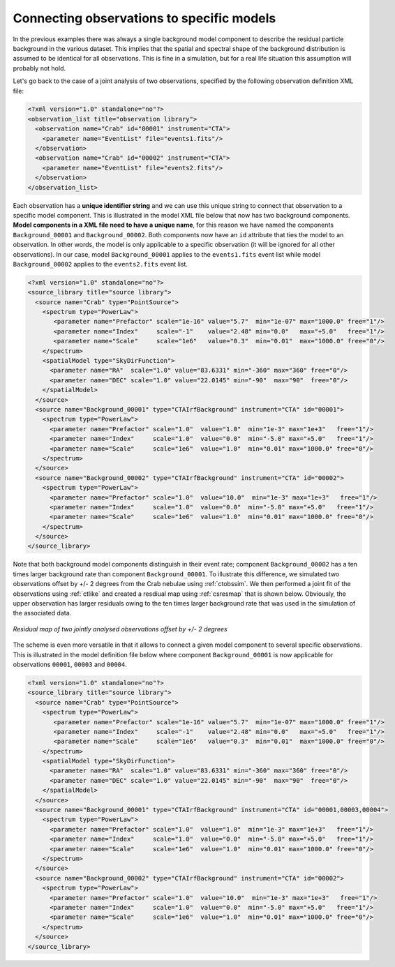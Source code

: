 .. _sec_connecting_model:

Connecting observations to specific models
~~~~~~~~~~~~~~~~~~~~~~~~~~~~~~~~~~~~~~~~~~

In the previous examples there was always a single background model
component to describe the residual particle background in the
various dataset.
This implies that the spatial and spectral shape of the background
distribution is assumed to be identical for all observations.
This is fine in a simulation, but for a real life situation this
assumption will probably not hold.

Let's go back to the case of a joint analysis of two observations,
specified by the following observation definition XML file:

.. code-block:: xml

  <?xml version="1.0" standalone="no"?>
  <observation_list title="observation library">
    <observation name="Crab" id="00001" instrument="CTA">
      <parameter name="EventList" file="events1.fits"/>
    </observation>
    <observation name="Crab" id="00002" instrument="CTA">
      <parameter name="EventList" file="events2.fits"/>
    </observation>
  </observation_list>

Each observation has a **unique identifier string** and we can use this 
unique string to connect that observation to a specific model component.
This is illustrated in the model XML file below that now has two background
components.
**Model components in a XML file need to have a unique name**, for this
reason we have named the components ``Background_00001`` and
``Background_00002``.
Both components now have an ``id`` attribute that ties the model to
an observation.
In other words, the model is only applicable to a specific observation
(it will be ignored for all other observations).
In our case, model ``Background_00001`` applies to the ``events1.fits``
event list while model ``Background_00002`` applies to the ``events2.fits``
event list.

.. code-block:: xml

  <?xml version="1.0" standalone="no"?>
  <source_library title="source library">
    <source name="Crab" type="PointSource">
      <spectrum type="PowerLaw">
         <parameter name="Prefactor" scale="1e-16" value="5.7"  min="1e-07" max="1000.0" free="1"/>
         <parameter name="Index"     scale="-1"    value="2.48" min="0.0"   max="+5.0"   free="1"/>
         <parameter name="Scale"     scale="1e6"   value="0.3"  min="0.01"  max="1000.0" free="0"/>
      </spectrum>
      <spatialModel type="SkyDirFunction">
        <parameter name="RA"  scale="1.0" value="83.6331" min="-360" max="360" free="0"/>
        <parameter name="DEC" scale="1.0" value="22.0145" min="-90"  max="90"  free="0"/>
      </spatialModel>
    </source>
    <source name="Background_00001" type="CTAIrfBackground" instrument="CTA" id="00001">
      <spectrum type="PowerLaw">
        <parameter name="Prefactor" scale="1.0"  value="1.0"  min="1e-3" max="1e+3"   free="1"/>
        <parameter name="Index"     scale="1.0"  value="0.0"  min="-5.0" max="+5.0"   free="1"/>
        <parameter name="Scale"     scale="1e6"  value="1.0"  min="0.01" max="1000.0" free="0"/>
      </spectrum>
    </source>
    <source name="Background_00002" type="CTAIrfBackground" instrument="CTA" id="00002">
      <spectrum type="PowerLaw">
        <parameter name="Prefactor" scale="1.0"  value="10.0"  min="1e-3" max="1e+3"   free="1"/>
        <parameter name="Index"     scale="1.0"  value="0.0"  min="-5.0" max="+5.0"   free="1"/>
        <parameter name="Scale"     scale="1e6"  value="1.0"  min="0.01" max="1000.0" free="0"/>
      </spectrum>
    </source>
  </source_library>

Note that both background model components distinguish in their event rate;
component ``Background_00002`` has a ten times larger background rate than
component ``Background_00001``.
To illustrate this difference, we simulated two observations offset by
+/- 2 degrees from the Crab nebulae using :ref:`ctobssim`.
We then performed a joint fit of the observations using :ref:`ctlike`
and created a resdiual map using :ref:`csresmap` that is shown below.
Obviously, the upper observation has larger residuals owing to the ten 
times larger background rate that was used in the simulation of the
associated data.

.. figure:: resmap-bkg.png
   :height: 400px
   :align: center

   *Residual map of two jointly analysed observations offset by +/- 2 degrees*

The scheme is even more versatile in that it allows to connect a given 
model component to several specific observations.
This is illustrated in the model definition file below where component
``Background_00001`` is now applicable for observations ``00001``, 
``00003`` and ``00004``.

.. code-block:: xml

  <?xml version="1.0" standalone="no"?>
  <source_library title="source library">
    <source name="Crab" type="PointSource">
      <spectrum type="PowerLaw">
         <parameter name="Prefactor" scale="1e-16" value="5.7"  min="1e-07" max="1000.0" free="1"/>
         <parameter name="Index"     scale="-1"    value="2.48" min="0.0"   max="+5.0"   free="1"/>
         <parameter name="Scale"     scale="1e6"   value="0.3"  min="0.01"  max="1000.0" free="0"/>
      </spectrum>
      <spatialModel type="SkyDirFunction">
        <parameter name="RA"  scale="1.0" value="83.6331" min="-360" max="360" free="0"/>
        <parameter name="DEC" scale="1.0" value="22.0145" min="-90"  max="90"  free="0"/>
      </spatialModel>
    </source>
    <source name="Background_00001" type="CTAIrfBackground" instrument="CTA" id="00001,00003,00004">
      <spectrum type="PowerLaw">
        <parameter name="Prefactor" scale="1.0"  value="1.0"  min="1e-3" max="1e+3"   free="1"/>
        <parameter name="Index"     scale="1.0"  value="0.0"  min="-5.0" max="+5.0"   free="1"/>
        <parameter name="Scale"     scale="1e6"  value="1.0"  min="0.01" max="1000.0" free="0"/>
      </spectrum>
    </source>
    <source name="Background_00002" type="CTAIrfBackground" instrument="CTA" id="00002">
      <spectrum type="PowerLaw">
        <parameter name="Prefactor" scale="1.0"  value="10.0"  min="1e-3" max="1e+3"   free="1"/>
        <parameter name="Index"     scale="1.0"  value="0.0"  min="-5.0" max="+5.0"   free="1"/>
        <parameter name="Scale"     scale="1e6"  value="1.0"  min="0.01" max="1000.0" free="0"/>
      </spectrum>
    </source>
  </source_library>



   

